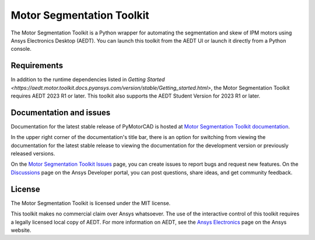 Motor Segmentation Toolkit
==========================

|pyansys| |PythonVersion| |GH-CI| |MIT| |black|

.. |pyansys| image:: https://img.shields.io/badge/Py-Ansys-ffc107.svg?logo=data:image/png;base64,iVBORw0KGgoAAAANSUhEUgAAABAAAAAQCAIAAACQkWg2AAABDklEQVQ4jWNgoDfg5mD8vE7q/3bpVyskbW0sMRUwofHD7Dh5OBkZGBgW7/3W2tZpa2tLQEOyOzeEsfumlK2tbVpaGj4N6jIs1lpsDAwMJ278sveMY2BgCA0NFRISwqkhyQ1q/Nyd3zg4OBgYGNjZ2ePi4rB5loGBhZnhxTLJ/9ulv26Q4uVk1NXV/f///////69du4Zdg78lx//t0v+3S88rFISInD59GqIH2esIJ8G9O2/XVwhjzpw5EAam1xkkBJn/bJX+v1365hxxuCAfH9+3b9/+////48cPuNehNsS7cDEzMTAwMMzb+Q2u4dOnT2vWrMHu9ZtzxP9vl/69RVpCkBlZ3N7enoDXBwEAAA+YYitOilMVAAAAAElFTkSuQmCC
   :target: https://docs.pyansys.com/
   :alt: PyAnsys

.. |PythonVersion| image:: https://img.shields.io/badge/python-3.7+-blue.svg
   :target: https://www.python.org/downloads/

.. |GH-CI| image:: https://github.com/ansys/pyaedt-toolkit-template/actions/workflows/ci_cd.yml/badge.svg
   :target: https://github.com/ansys/pymotorcad-pyaedt-toolkit/blob/main/.github/workflows/ci_cd.yml

.. |MIT| image:: https://img.shields.io/badge/License-MIT-yellow.svg
   :target: https://opensource.org/licenses/MIT

.. |black| image:: https://img.shields.io/badge/code%20style-black-000000.svg?style=flat
  :target: https://github.com/psf/black
  :alt: black


The Motor Segmentation Toolkit is a Python wrapper for automating the segmentation
and skew of IPM motors using Ansys Electronics Desktop (AEDT). You can launch this toolkit
from the AEDT UI or launch it directly from a Python console.

Requirements
~~~~~~~~~~~~
In addition to the runtime dependencies listed in
`Getting Started <https://aedt.motor.toolkit.docs.pyansys.com/version/stable/Getting_started.html>`,
the Motor Segmentation Toolkit requires AEDT 2023 R1 or later. This toolkit also supports the AEDT
Student Version for 2023 R1 or later.

Documentation and issues
~~~~~~~~~~~~~~~~~~~~~~~~
Documentation for the latest stable release of PyMotorCAD is hosted at
`Motor Segmentation Toolkit documentation <https://aedt.motor.toolkit.docs.pyansys.com/version/stable/index.html>`_.

In the upper right corner of the documentation's title bar, there is an option for switching from
viewing the documentation for the latest stable release to viewing the documentation for the
development version or previously released versions.

On the `Motor Segmentation Toolkit Issues <https://github.com/ansys/pymotorcad-pyaedt-toolkit/issues>`_
page, you can create issues to report bugs and request new features. On the `Discussions <https://discuss.ansys.com/>`_
page on the Ansys Developer portal, you can post questions, share ideas, and get community feedback.

License
~~~~~~~
The Motor Segmentation Toolkit is licensed under the MIT license.

This toolkit makes no commercial claim over Ansys whatsoever. The use of the interactive
control of this toolkit requires a legally licensed local copy of AEDT. For more information
on AEDT, see the `Ansys Electronics <https://www.ansys.com/products/electronics>`_ page on
the Ansys website.
